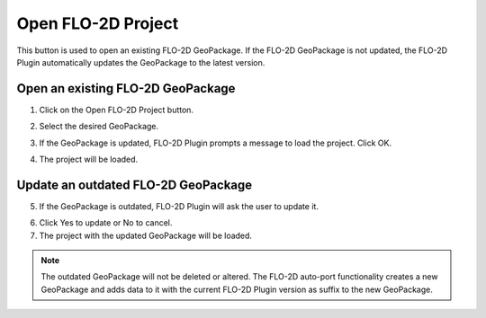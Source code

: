 Open FLO-2D Project
====================

This button is used to open an existing FLO-2D GeoPackage. If the FLO-2D GeoPackage is not updated, the FLO-2D Plugin
automatically updates the GeoPackage to the latest version.

Open an existing FLO-2D GeoPackage
-----------------------------------

1. Click on the Open FLO-2D Project button.

.. image:: ../../img/Buttons/openflo2dproject.png

2. Select the desired GeoPackage.

.. image:: ../../img/Open-Flo-2D-Project/openflo2dproject001.png

3. If the GeoPackage is updated, FLO-2D Plugin prompts a message to load the project. Click OK.

.. image:: ../../img/Open-Flo-2D-Project/openflo2dproject002.png

4. The project will be loaded.

Update an outdated FLO-2D GeoPackage
--------------------------------------

5. If the GeoPackage is outdated, FLO-2D Plugin will ask the user to update it.

.. image:: ../../img/Open-Flo-2D-Project/openflo2dproject003.png

6. Click Yes to update or No to cancel.

7. The project with the updated GeoPackage will be loaded.

.. note::  The outdated GeoPackage will not be deleted or altered. The FLO-2D auto-port functionality creates a new
           GeoPackage and adds data to it with the current FLO-2D Plugin version as suffix to the new GeoPackage.
